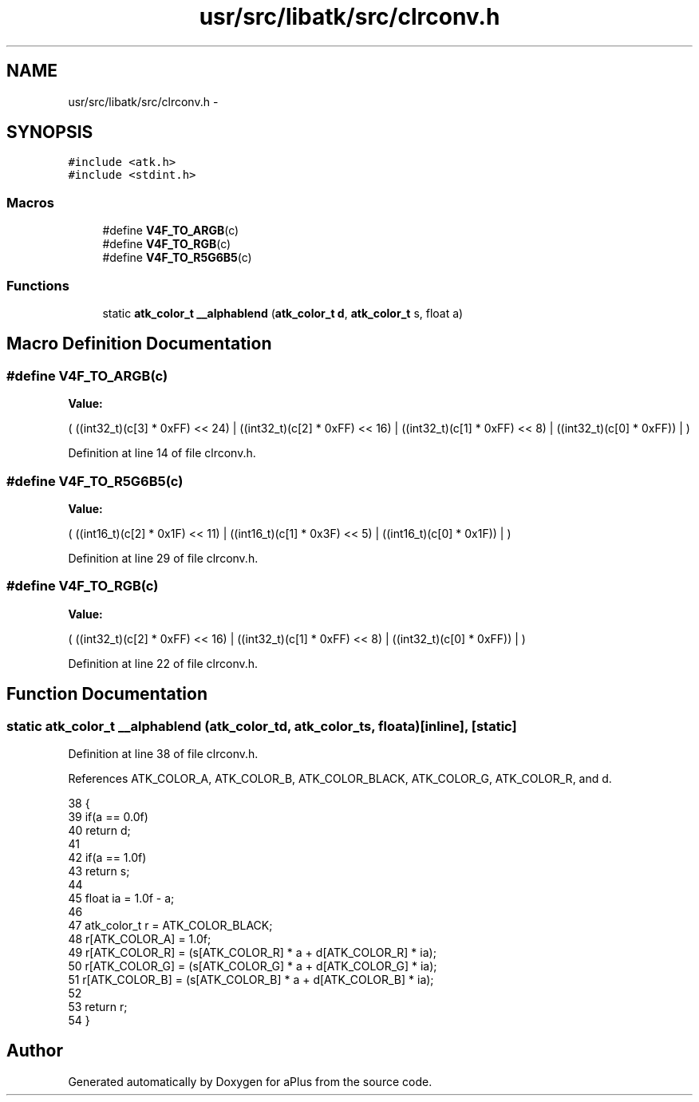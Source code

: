 .TH "usr/src/libatk/src/clrconv.h" 3 "Fri Nov 14 2014" "Version 0.1" "aPlus" \" -*- nroff -*-
.ad l
.nh
.SH NAME
usr/src/libatk/src/clrconv.h \- 
.SH SYNOPSIS
.br
.PP
\fC#include <atk\&.h>\fP
.br
\fC#include <stdint\&.h>\fP
.br

.SS "Macros"

.in +1c
.ti -1c
.RI "#define \fBV4F_TO_ARGB\fP(c)"
.br
.ti -1c
.RI "#define \fBV4F_TO_RGB\fP(c)"
.br
.ti -1c
.RI "#define \fBV4F_TO_R5G6B5\fP(c)"
.br
.in -1c
.SS "Functions"

.in +1c
.ti -1c
.RI "static \fBatk_color_t\fP \fB__alphablend\fP (\fBatk_color_t\fP \fBd\fP, \fBatk_color_t\fP s, float a)"
.br
.in -1c
.SH "Macro Definition Documentation"
.PP 
.SS "#define V4F_TO_ARGB(c)"
\fBValue:\fP
.PP
.nf
(                                       \
        ((int32_t)(c[3] * 0xFF) << 24)  |   \
        ((int32_t)(c[2] * 0xFF) << 16)  |   \
        ((int32_t)(c[1] * 0xFF) << 8)   |   \
        ((int32_t)(c[0] * 0xFF))        |   \
    )
.fi
.PP
Definition at line 14 of file clrconv\&.h\&.
.SS "#define V4F_TO_R5G6B5(c)"
\fBValue:\fP
.PP
.nf
(                                     \
        ((int16_t)(c[2] * 0x1F) << 11)  |   \
        ((int16_t)(c[1] * 0x3F) << 5)   |   \
        ((int16_t)(c[0] * 0x1F))        |   \
    )
.fi
.PP
Definition at line 29 of file clrconv\&.h\&.
.SS "#define V4F_TO_RGB(c)"
\fBValue:\fP
.PP
.nf
(                                        \
        ((int32_t)(c[2] * 0xFF) << 16)  |   \
        ((int32_t)(c[1] * 0xFF) << 8)   |   \
        ((int32_t)(c[0] * 0xFF))        |   \
    )
.fi
.PP
Definition at line 22 of file clrconv\&.h\&.
.SH "Function Documentation"
.PP 
.SS "static \fBatk_color_t\fP __alphablend (\fBatk_color_t\fPd, \fBatk_color_t\fPs, floata)\fC [inline]\fP, \fC [static]\fP"

.PP
Definition at line 38 of file clrconv\&.h\&.
.PP
References ATK_COLOR_A, ATK_COLOR_B, ATK_COLOR_BLACK, ATK_COLOR_G, ATK_COLOR_R, and d\&.
.PP
.nf
38                                                                               {
39     if(a == 0\&.0f)
40         return d;
41 
42     if(a == 1\&.0f)
43         return s;
44 
45     float ia = 1\&.0f - a;
46     
47     atk_color_t r = ATK_COLOR_BLACK;
48     r[ATK_COLOR_A] = 1\&.0f;
49     r[ATK_COLOR_R] = (s[ATK_COLOR_R] * a + d[ATK_COLOR_R] * ia);
50     r[ATK_COLOR_G] = (s[ATK_COLOR_G] * a + d[ATK_COLOR_G] * ia);
51     r[ATK_COLOR_B] = (s[ATK_COLOR_B] * a + d[ATK_COLOR_B] * ia);
52 
53     return r;
54 }
.fi
.SH "Author"
.PP 
Generated automatically by Doxygen for aPlus from the source code\&.
